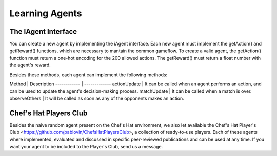 Learning Agents
============


The IAgent Interface
^^^^^^^^^^^^^^^


You can create a new agent by implementing the iAgent interface. Each new agent must implement the getAction() and getReward() functions, which are necessary to mantain the common gameflow. To create a valid agent, the getAction() function must return a one-hot encoding for the 200 allowed actions. The getReward() must return a float number with the agent's reward.

Besides these methods, each agent can implement the following methods:

Method | Description 
------------ | -------------
actionUpdate | It can be called when an agent performs an action, and can be used to update the agent's decision-making process.
matchUpdate | It can be called when a match is over.
observeOthers | It will be called as soon as any of the opponents makes an action.


Chef's Hat Players Club
^^^^^^^^^^^^^^^

Besides the naive random agent present on the Chef's Hat environment, we also let available the Chef's Hat Player's Club <https://github.com/pablovin/ChefsHatPlayersClub>, a collection of ready-to-use players. Each of these agents where implemented, evaluated and discussed in specific peer-reviewed publications and can be used at any time. If you want your agent to be included to the Player's Club, send us a message.

